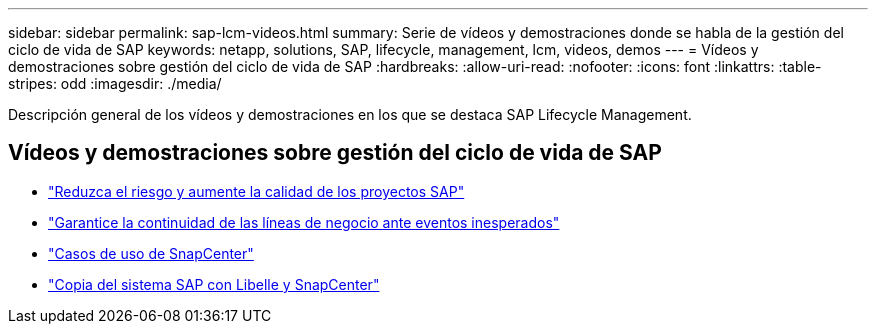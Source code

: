 ---
sidebar: sidebar 
permalink: sap-lcm-videos.html 
summary: Serie de vídeos y demostraciones donde se habla de la gestión del ciclo de vida de SAP 
keywords: netapp, solutions, SAP, lifecycle, management, lcm, videos, demos 
---
= Vídeos y demostraciones sobre gestión del ciclo de vida de SAP
:hardbreaks:
:allow-uri-read: 
:nofooter: 
:icons: font
:linkattrs: 
:table-stripes: odd
:imagesdir: ./media/


[role="lead"]
Descripción general de los vídeos y demostraciones en los que se destaca SAP Lifecycle Management.



== Vídeos y demostraciones sobre gestión del ciclo de vida de SAP

* link:https://media.netapp.com/video-detail/eae1f74b-6a01-5021-9d3f-96987aa08600/decrease-risk-and-increase-quality-of-sap-projects["Reduzca el riesgo y aumente la calidad de los proyectos SAP"^]
* link:https://media.netapp.com/video-detail/c1229d10-fe84-58f1-9cdf-ca3c0f9d9104/ensure-continuity-for-lines-of-business-in-the-face-of-unexpected-events["Garantice la continuidad de las líneas de negocio ante eventos inesperados"^]
* link:https://media.netapp.com/video-detail/1c753169-f70d-5f2b-b798-cd09a604541c/snapcenter-use-cases["Casos de uso de SnapCenter"^]
* link:https://media.netapp.com/video-detail/5ed450f9-d66b-53d9-99de-d763ea44566c/sap-system-copy-with-libelle-and-snapcenter["Copia del sistema SAP con Libelle y SnapCenter"^]


